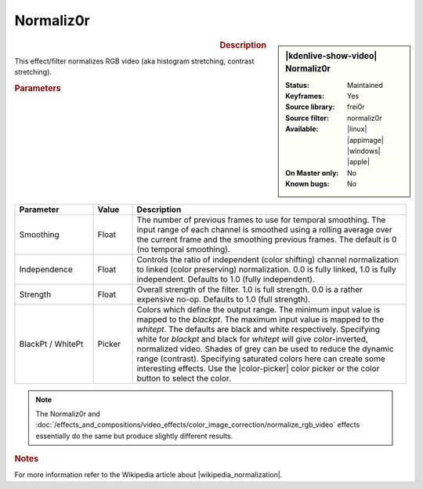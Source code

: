 .. meta::

   :description: Kdenlive Video Effects - Normaliz0r
   :keywords: KDE, Kdenlive, video editor, help, learn, easy, effects, filter, video effects, color and image correction, normaliz0r

   :authors: - Bernd Jordan (https://discuss.kde.org/u/berndmj)

   :license: Creative Commons License SA 4.0


.. |wikipedia_normalization| raw:: html

   <a href="https://en.wikipedia.org/wiki/Normalization_(image_processing)" target="_blank">normalization</a>


Normaliz0r
==========

.. figure:: /images/effects_and_compositions/kdenlive2304_effects-normaliz0r.webp
   :width: 365px
   :figwidth: 365px
   :align: left
   :alt: kdenlive2304_effects-normaliz0r

.. sidebar:: |kdenlive-show-video| Normaliz0r

   :**Status**:
      Maintained
   :**Keyframes**:
      Yes
   :**Source library**:
      frei0r
   :**Source filter**:
      normaliz0r
   :**Available**:
      |linux| |appimage| |windows| |apple|
   :**On Master only**:
      No
   :**Known bugs**:
      No

.. rst-class:: clear-both


.. rubric:: Description

This effect/filter normalizes RGB video (aka histogram stretching, contrast stretching).


.. rubric:: Parameters

.. list-table::
   :header-rows: 1
   :width: 100%
   :widths: 20 10 70
   :class: table-wrap

   * - Parameter
     - Value
     - Description
   * - Smoothing
     - Float
     - The number of previous frames to use for temporal smoothing. The input range of each channel is smoothed using a rolling average over the current frame and the smoothing previous frames. The default is 0 (no temporal smoothing).
   * - Independence
     - Float
     - Controls the ratio of independent (color shifting) channel normalization to linked (color preserving) normalization. 0.0 is fully linked, 1.0 is fully independent. Defaults to 1.0 (fully independent).
   * - Strength
     - Float
     - Overall strength of the filter. 1.0 is full strength. 0.0 is a rather expensive no-op. Defaults to 1.0 (full strength).
   * - BlackPt / WhitePt
     - Picker
     - Colors which define the output range. The minimum input value is mapped to the *blackpt*. The maximum input value is mapped to the *whitept*. The defaults are black and white respectively. Specifying white for *blackpt* and black for *whitept* will give color-inverted, normalized video. Shades of grey can be used to reduce the dynamic range (contrast). Specifying saturated colors here can create some interesting effects. Use the |color-picker| color picker or the color button to select the color.

.. rst-class:: clear-both

.. note::
   The Normaliz0r and :doc:`/effects_and_compositions/video_effects/color_image_correction/normalize_rgb_video` effects essentially do the same but produce slightly different results.


.. rubric:: Notes

For more information refer to the Wikipedia article about |wikipedia_normalization|.


.. +++++++++++++++++++++++++++++++++++++++++++++++++++++++++++++++++++++++++++++
   Icons used here (remove comment indent to enable them for this document)
   
   .. |linux| image:: /images/icons/linux.png
   :width: 14px
   :alt: Linux
   :class: no-scaled-link

   .. |appimage| image:: /images/icons/kdenlive-appimage_3.svg
   :width: 14px
   :alt: appimage
   :class: no-scaled-link

   .. |windows| image:: /images/icons/windows.png
   :width: 14px
   :alt: Windows
   :class: no-scaled-link

   .. |apple| image:: /images/icons/apple.png
   :width: 14px
   :alt: MacOS
   :class: no-scaled-link

   .. |color-picker| image:: /images/icons/color-picker.svg
   :width: 22px
   :class: no-scaled-link
